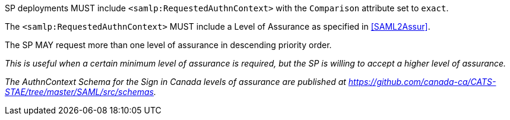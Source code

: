 SP deployments MUST include `<samlp:RequestedAuthnContext>` with the
`Comparison` attribute set to `exact`.

The `<samlp:RequestedAuthnContext>` MUST include a Level of Assurance as
specified in <<SAML2Assur>>.

The SP MAY request more than one level of assurance in descending priority
order.

_This is useful when a certain minimum level of assurance is required, but the
SP is willing to accept a higher level of assurance._

_The AuthnContext Schema for the Sign in Canada levels of assurance are
published at
https://github.com/canada-ca/CATS-STAE/tree/master/SAML/src/schemas._
